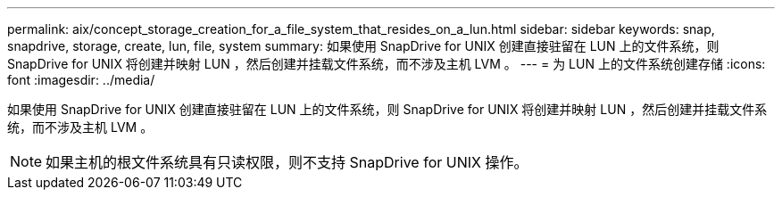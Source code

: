 ---
permalink: aix/concept_storage_creation_for_a_file_system_that_resides_on_a_lun.html 
sidebar: sidebar 
keywords: snap, snapdrive, storage, create, lun, file, system 
summary: 如果使用 SnapDrive for UNIX 创建直接驻留在 LUN 上的文件系统，则 SnapDrive for UNIX 将创建并映射 LUN ，然后创建并挂载文件系统，而不涉及主机 LVM 。 
---
= 为 LUN 上的文件系统创建存储
:icons: font
:imagesdir: ../media/


[role="lead"]
如果使用 SnapDrive for UNIX 创建直接驻留在 LUN 上的文件系统，则 SnapDrive for UNIX 将创建并映射 LUN ，然后创建并挂载文件系统，而不涉及主机 LVM 。


NOTE: 如果主机的根文件系统具有只读权限，则不支持 SnapDrive for UNIX 操作。
